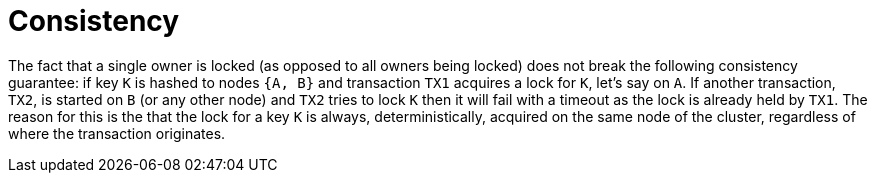 [id="consistency_{context}"]
= Consistency

The fact that a single owner is locked (as opposed to all owners being locked) does not break the following consistency guarantee:
if key `K` is hashed to nodes `{A, B}` and transaction `TX1` acquires a lock for `K`, let's say on `A`.
If another transaction, `TX2`, is started on `B` (or any other node) and `TX2` tries to lock `K` then it will fail with a timeout as the lock is already held by `TX1`.
The reason for this is the that the lock for a key `K` is always, deterministically, acquired on the same node of the cluster, regardless of where the transaction originates.